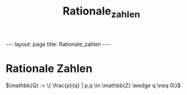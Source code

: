 #+TITLE: Rationale_zahlen
#+STARTUP: content
#+STARTUP: latexpreview
#+STARTUP: inlineimages
#+OPTIONS: toc:nil
#+HTML_MATHJAX: align: left indent: 5em tagside: left
#+BEGIN_HTML
---
layout: page
title: Rationale_zahlen
---
#+END_HTML

* Rationale Zahlen

$\mathbb{Q} := \{ \frac{p}{q} | p,q \in \mathbb{Z} \wedge q \neq 0\}$
